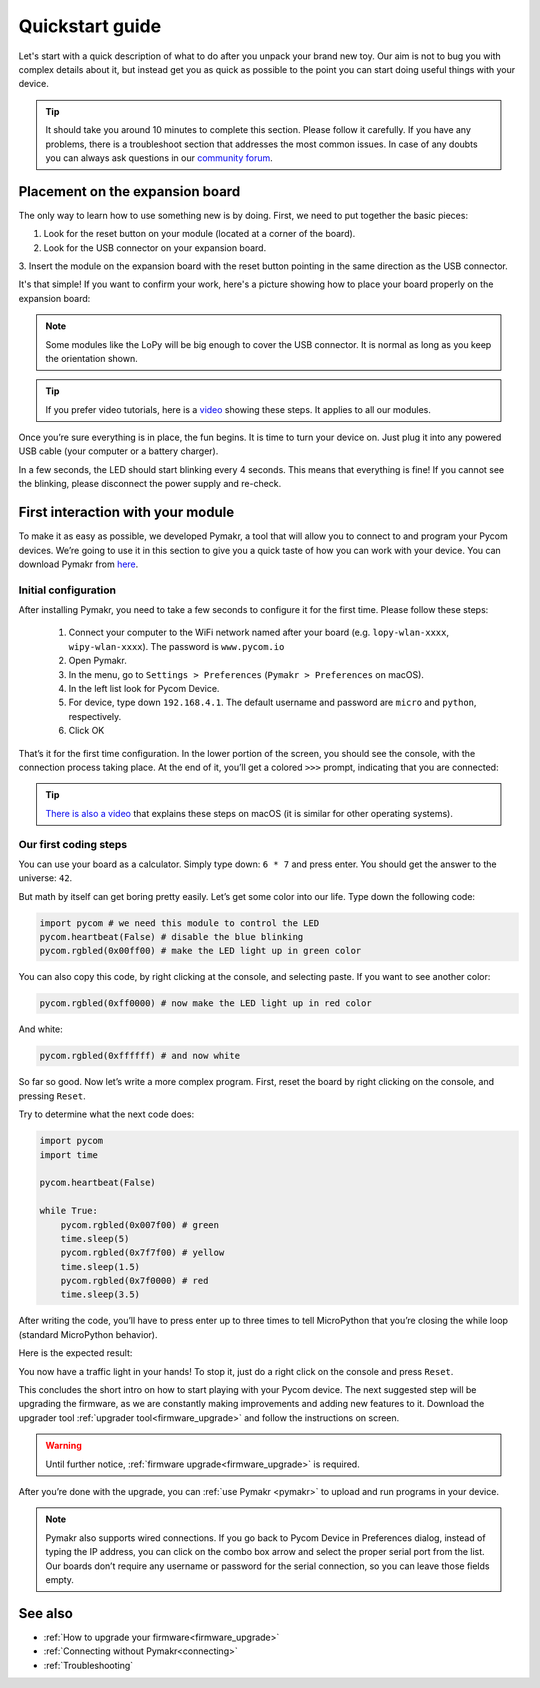 ***************************
Quickstart guide
***************************

Let's start with a quick description of what to do after you unpack your brand
new toy. Our aim is not to bug you with complex details about it, but instead
get you as quick as possible to the point you can start doing useful things
with your device.

.. tip::
    It should take you around 10 minutes to complete this section. Please
    follow it carefully. If you have any problems, there is a troubleshoot
    section that addresses the most common issues. In case of any doubts you
    can always ask questions in our `community forum <http://forum.pycom.io>`_.

.. #todo: add link to Troubleshooting

Placement on the expansion board
================================

The only way to learn how to use something new is by doing. First, we need to
put together the basic pieces:

1. Look for the reset button on your module (located at a corner of the board).
2. Look for the USB connector on your expansion board.
3. Insert the module on the expansion board with the reset button pointing in
the same direction as the USB connector.

It's that simple! If you want to confirm your work, here's a picture showing
how to place your board properly on the expansion board:

.. image:: images/placement.png
    :alt: Correct placement
    :align: center

.. note::
    Some modules like the LoPy will be big enough to cover the USB connector.
    It is normal as long as you keep the orientation shown.

.. tip::
    If you prefer video tutorials, here is a
    `video <https://www.youtube.com/embed/wUxsgls9Ymw>`_ showing these steps.
    It applies to all our modules.

Once you’re sure everything is in place, the fun begins. It is time to turn
your device on. Just plug it into any powered USB cable (your computer or a
battery charger).

In a few seconds, the LED should start blinking every 4 seconds. This means
that everything is fine! If you cannot see the blinking, please disconnect the
power supply and re-check.

.. image:: images/blinking.gif
    :alt: LED blinking
    :align: center
    :scale: 60 %

.. #todo: add support for people without expansion boards

First interaction with your module
==================================

To make it as easy as possible, we developed Pymakr, a tool that will allow you
to connect to and program your Pycom devices. We’re going to use it in this
section to give you a quick taste of how you can work with your device. You can
download Pymakr from `here <https://www.pycom.io/solutions/pymakr/>`_.

Initial configuration
---------------------

After installing Pymakr, you need to take a few seconds to configure it for the
first time. Please follow these steps:

    1. Connect your computer to the WiFi network named after your board (e.g. ``lopy-wlan-xxxx``, ``wipy-wlan-xxxx``). The password is ``www.pycom.io``
    2. Open Pymakr.
    3. In the menu, go to ``Settings > Preferences`` (``Pymakr > Preferences`` on macOS).
    4. In the left list look for Pycom Device.
    5. For device, type down ``192.168.4.1``. The default username and password are ``micro`` and ``python``, respectively.
    6. Click OK

.. image:: images/pymakr-wifi.png
    :align: center
    :scale: 50 %
    :alt: Pymakr WiFi settings

That’s it for the first time configuration. In the lower portion of the screen,
you should see the console, with the connection process taking place. At the
end of it, you’ll get a colored ``>>>`` prompt, indicating that you are connected:

.. image:: images/pymakr-repl.png
    :alt: Pymakr REPL
    :align: center
    :scale: 50 %

.. tip::
    `There is also a video <https://www.youtube.com/embed/bL5nn2lgaZE>`_ that
    explains these steps on macOS (it is similar for other operating systems).

Our first coding steps
----------------------

You can use your board as a calculator. Simply type down: ``6 * 7`` and press
enter. You should get the answer to the universe: ``42``.

But math by itself can get boring pretty easily. Let’s get some color into our
life. Type down the following code:

.. code:: python

    import pycom # we need this module to control the LED
    pycom.heartbeat(False) # disable the blue blinking
    pycom.rgbled(0x00ff00) # make the LED light up in green color


You can also copy this code, by right clicking at the console, and selecting
paste. If you want to see another color:

.. code:: python

    pycom.rgbled(0xff0000) # now make the LED light up in red color

And white:

.. code:: python

    pycom.rgbled(0xffffff) # and now white

So far so good. Now let’s write a more complex program. First, reset the
board by right clicking on the console, and pressing ``Reset``.

Try to determine what the next code does:

.. code:: python
    :name: trafficlight-py

    import pycom
    import time

    pycom.heartbeat(False)

    while True:
        pycom.rgbled(0x007f00) # green
        time.sleep(5)
        pycom.rgbled(0x7f7f00) # yellow
        time.sleep(1.5)
        pycom.rgbled(0x7f0000) # red
        time.sleep(3.5)

After writing the code, you’ll have to press enter up to three times to tell
MicroPython that you’re closing the while loop (standard MicroPython behavior).

Here is the expected result:

.. image:: images/traffic.gif
    :alt: Traffic light
    :align: center
    :scale: 60 %

You now have a traffic light in your hands! To stop it, just do a right click
on the console and press ``Reset``.

This concludes the short intro on how to start playing with your Pycom device.
The next suggested step will be upgrading the firmware, as we are constantly
making improvements and adding new features to it.
Download the upgrader tool :ref:`upgrader tool<firmware_upgrade>`
and follow the instructions on screen.

.. warning::

    Until further notice, :ref:`firmware upgrade<firmware_upgrade>` is required. 

After you’re done with the upgrade, you can :ref:`use Pymakr <pymakr>` to upload and run
programs in your device. 

.. #todo: add link to Ralph's section. Add this tekst "Go to :ref:`this section <pymakr>` to learn how." behind the tekst above

.. note::

    Pymakr also supports wired connections. If you go back to Pycom Device in
    Preferences dialog, instead of typing the IP address, you can click on the
    combo box arrow and select the proper serial port from the list. Our boards
    don’t require any username or password for the serial connection, so you
    can leave those fields empty.

See also
========
- :ref:`How to upgrade your firmware<firmware_upgrade>`
- :ref:`Connecting without Pymakr<connecting>`
- :ref:`Troubleshooting`

.. #todo: check if we can remove the see also from the navigation menu
